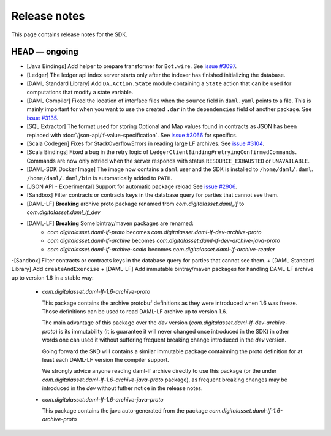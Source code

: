 .. Copyright (c) 2019 The DAML Authors. All rights reserved.
.. SPDX-License-Identifier: Apache-2.0

Release notes
#############

This page contains release notes for the SDK.

HEAD — ongoing
--------------

+ [Java Bindings] Add helper to prepare transformer for ``Bot.wire``. See `issue #3097 <https://github.com/digital-asset/daml/issues/3097>`_.
+ [Ledger] The ledger api index server starts only after the indexer has finished initializing the database.
+ [DAML Standard Library] Add ``DA.Action.State`` module containing a ``State`` action that
  can be used for computations that modify a state variable.
+ [DAML Compiler] Fixed the location of interface files when the
  ``source`` field in ``daml.yaml`` points to a file. This is mainly
  important for when you want to use the created ``.dar`` in the
  ``dependencies`` field of another package.
  See `issue #3135 <https://github.com/digital-asset/daml/issues/3135>`_.
+ [SQL Extractor] The format used for storing Optional and Map values found in contracts
  as JSON has been replaced with :doc:`/json-api/lf-value-specification`.  See `issue
  #3066 <https://github.com/digital-asset/daml/issues/3066>`_ for specifics.
+ [Scala Codegen] Fixes for StackOverflowErrors in reading large LF archives. See `issue #3104 <https://github.com/digital-asset/daml/issues/3104>`_.
+ [Scala Bindings] Fixed a bug in the retry logic of ``LedgerClientBinding#retryingConfirmedCommands``. Commands are now only retried when the server responds with status ``RESOURCE_EXHAUSTED`` or ``UNAVAILABLE``.

+ [DAML-SDK Docker Image] The image now contains a ``daml`` user and the SDK is installed to ``/home/daml/.daml``.
  ``/home/daml/.daml/bin`` is automatically added to ``PATH``.
+ [JSON API - Experimental] Support for automatic package reload
  See `issue #2906 <https://github.com/digital-asset/daml/issues/2906>`_.
+ [Sandbox] Filter contracts or contracts keys in the database query for parties that cannot see them.
+ [DAML-LF] **Breaking** archive proto package renamed from `com.digitalasset.daml_lf` to `com.digitalasset.daml_lf_dev`
+ [DAML-LF] **Breaking** Some bintray/maven packages are renamed:
   - `com.digitalasset.daml-lf-proto` becomes `com.digitalasset.daml-lf-dev-archive-proto`
   - `com.digitalasset.daml-lf-archive` becomes `com.digitalasset:daml-lf-dev-archive-java-proto`
   - `com.digitalasset.daml-lf-archive-scala` becomes `com.digitalasset.daml-lf-archive-reader`
-[Sandbox] Filter contracts or contracts keys in the database query for parties that cannot see them.
+ [DAML Standard Library] Add ``createAndExercise``
+ [DAML-LF] Add immutable bintray/maven packages for handling DAML-LF archive up to version 1.6 in a stable way:
   - `com.digitalasset.daml-lf-1.6-archive-proto`

     This package contains the archive protobuf definitions as they
     were introduced when 1.6 was freeze.  Those definitions can be
     used to read DAML-LF archive up to version 1.6.


     The main advantage of this package over the `dev` version
     (`com.digitalasset.daml-lf-dev-archive-proto`) is its
     immutability (it is guarantee it will never changed once
     introduced in the SDK) in other words one can used it without
     suffering frequent breaking change introduced in the `dev`
     version.

     Going forward the SKD will contains a similar immutable package
     containning the proto definition for at least each DAML-LF
     version the compiler support. 

     We strongly advice anyone reading daml-lf archive directly to use
     this package (or the under
     `com.digitalasset:daml-lf-1.6-archive-java-proto` package), as
     frequent breaking changes may be introduced in the `dev` without
     futher notice in the release notes.
     
   - `com.digitalasset:daml-lf-1.6-archive-java-proto`

     This package contains the java auto-generated from the package `com.digitalasset.daml-lf-1.6-archive-proto`
